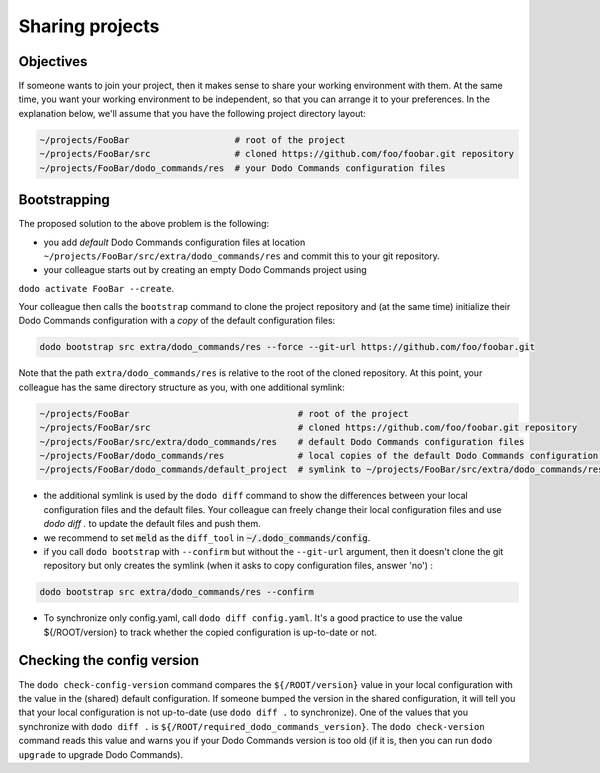 .. _sharing_projects:

****************
Sharing projects
****************

Objectives
==========

If someone wants to join your project, then it makes sense to share your working environment with them. At the same time, you want your working environment to be independent, so that you can arrange it to your preferences.
In the explanation below, we'll assume that you have the following project directory layout:

.. code-block:: bash

    ~/projects/FooBar                    # root of the project
    ~/projects/FooBar/src                # cloned https://github.com/foo/foobar.git repository
    ~/projects/FooBar/dodo_commands/res  # your Dodo Commands configuration files

Bootstrapping
=============

The proposed solution to the above problem is the following:

- you add *default* Dodo Commands configuration files at location ``~/projects/FooBar/src/extra/dodo_commands/res`` and commit this to your git repository.

- your colleague starts out by creating an empty Dodo Commands project using
``dodo activate FooBar --create``.

Your colleague then calls the ``bootstrap`` command to clone the project repository and (at the same time) initialize their Dodo Commands configuration with a *copy* of the default configuration files:

.. code-block:: bash

    dodo bootstrap src extra/dodo_commands/res --force --git-url https://github.com/foo/foobar.git

Note that the path ``extra/dodo_commands/res`` is relative to the root of the cloned repository. At this point, your colleague has the same directory structure as you, with one additional symlink:

.. code-block:: bash

    ~/projects/FooBar                                # root of the project
    ~/projects/FooBar/src                            # cloned https://github.com/foo/foobar.git repository
    ~/projects/FooBar/src/extra/dodo_commands/res    # default Dodo Commands configuration files
    ~/projects/FooBar/dodo_commands/res              # local copies of the default Dodo Commands configuration files
    ~/projects/FooBar/dodo_commands/default_project  # symlink to ~/projects/FooBar/src/extra/dodo_commands/res

- the additional symlink is used by the ``dodo diff`` command to show the differences between your local configuration files and the default files. Your colleague can freely change their local configuration files and use `dodo diff .` to update the default files and push them.

- we recommend to set :code:`meld` as the ``diff_tool`` in :code:`~/.dodo_commands/config`.

- if you call ``dodo bootstrap`` with ``--confirm`` but without the ``--git-url`` argument, then it doesn't clone the git repository but only creates the symlink (when it asks to copy configuration files, answer 'no') :

.. code-block:: bash

    dodo bootstrap src extra/dodo_commands/res --confirm

- To synchronize only config.yaml, call ``dodo diff config.yaml``. It's a good practice to use the value ${/ROOT/version} to track whether the copied configuration is up-to-date or not.


Checking the config version
===========================

The ``dodo check-config-version`` command compares the ``${/ROOT/version}`` value in your local configuration with the value in the (shared) default configuration. If someone bumped the version in the shared configuration, it will tell you that your local configuration is not up-to-date (use ``dodo diff .`` to synchronize).
One of the values that you synchronize with ``dodo diff .`` is ``${/ROOT/required_dodo_commands_version}``. The ``dodo check-version`` command reads this value and warns you if your Dodo Commands version is too old (if it is, then you can run ``dodo upgrade`` to upgrade Dodo Commands).
